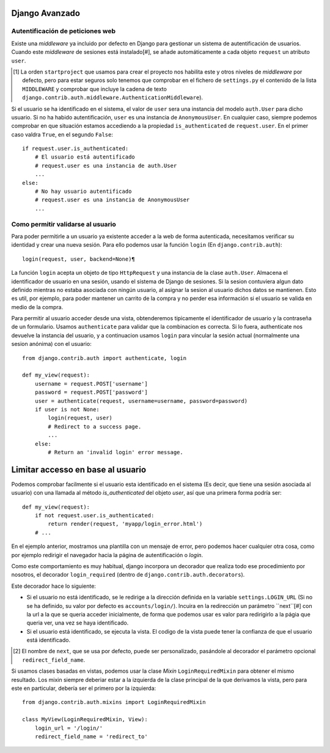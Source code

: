 Django Avanzado
---------------

Autentificación de peticiones web
~~~~~~~~~~~~~~~~~~~~~~~~~~~~~~~~~~

Existe una *middleware* ya incluido por defecto en Django para gestionar un
sistema de autentificación de usuarios. Cuando este *middleware* de sesiones
está instalado[#], se añade automáticamente a cada objeto ``request`` un
atributo ``user``.

.. [#] La orden ``startproject`` que usamos para crear el proyecto
    nos habilita este y otros niveles de *middleware* por defecto, pero para estar
    seguros solo tenemos que comprobar en el fichero de ``settings.py`` el
    contenido de la lista ``MIDDLEWARE`` y comprobar que incluye la cadena de texto
    ``django.contrib.auth.middleware.AuthenticationMiddleware``).


Si el usuario se ha identificado en el sistema, el valor
de ``user`` sera una instancia del modelo ``auth.User`` para dicho usuario. Si
no ha habido autentificación, ``user`` es una instancia de ``AnonymousUser``.
En cualquier caso, siempre podemos comprobar en que situación estamos accediendo a
la propiedad ``is_authenticated`` de ``request.user``. En el primer caso valdra
``True``, en el segundo ``False``::

    if request.user.is_authenticated:
        # El usuario está autentificado
        # request.user es una instancia de auth.User
        ...
    else:
        # No hay usuario autentificado
        # request.user es una instancia de AnonymousUser
        ...


Como permitir validarse al usuario
~~~~~~~~~~~~~~~~~~~~~~~~~~~~~~~~~~

Para poder permitirle a un usuario ya existente acceder a la web de forma
autenticada, necesitamos verificar su identidad y crear una nueva sesión. Para
ello podemos usar la función ``login`` (En ``django.contrib.auth``)::

    login(request, user, backend=None)¶

La función ``login`` acepta un objeto de tipo ``HttpRequest`` y una
instancia de la clase ``auth.User``. Almacena el  identificador de usuario
en una sesión, usando el sistema de Django de sesiones. Si la sesion contuviera
algun dato definido mientras no estaba asociada con ningún usuario, al asignar
la sesion al usuario dichos datos se mantienen. Esto es util, por ejemplo, para
poder mantener un carrito de la compra y no perder esa información si el
usuario se valida en medio de la compra.

Para permitir al usuario acceder desde una vista, obtenderemos tipicamente
el identificador de usuario y la contraseña de un formulario. Usamos ``authenticate`` para
validar que la combinacion es correcta. Si lo fuera, authenticate nos devuelve
la instancia del usuario, y a continuacion usamos ``login`` para vincular la
sesión actual (normalmente una sesion anónima) con el usuario::

    from django.contrib.auth import authenticate, login

    def my_view(request):
        username = request.POST['username']
        password = request.POST['password']
        user = authenticate(request, username=username, password=password)
        if user is not None:
            login(request, user)
            # Redirect to a success page.
            ...
        else:
            # Return an 'invalid login' error message.

Limitar accesso en base al usuario
----------------------------------

Podemos comprobar facilmente si el usuario esta identificado en el sistema (Es
decir, que tiene una sesión asociada al usuario) con una llamada al método
`is_authenticated` del objeto `user`, así que una primera forma podría ser::

    def my_view(request):
        if not request.user.is_authenticated:
            return render(request, 'myapp/login_error.html')
        # ...

En el ejemplo anterior, mostramos una plantilla con un mensaje de error, pero
podemos hacer cualquier otra cosa, como por ejemplo redirigir el navegador
hacia la página de autentificación o *login*.

Como este comportamiento es muy habitual, django incorpora un decorador que
realiza todo ese procedimiento por nosotros, el decorador ``login_required``
(dentro de ``django.contrib.auth.decorators``).

Este decorador hace lo siguiente:

- Si el usuario no está identificado, se le redirige a la dirección definida en
  la variable ``settings.LOGIN_URL`` (Si no se ha definido, su valor por
  defecto es ``accounts/login/``). Incuira en la redirección un parámetro
  ``next``[#] con la url a la que se queria acceder inicialmente, de forma que
  podemos usar es valor para redirigirlo a la págia que queria ver, una vez se
  haya identificado.

- Si el usuario está identificado, se ejecuta la vista. El codigo de la vista
  puede tener la confianza de que el usuario está identificado.

.. [#] El nombre de ``next``, que se usa por defecto, puede ser personalizado,
    pasándole al decorador el parámetro opcional ``redirect_field_name``.

.. define 

Si usamos clases basadas en vistas, podemos usar la clase *Mixin*
``LoginRequiredMixin`` para obtener el mismo resultado. Los mixin siempre
deberiar estar a la izquierda de la clase principal de la que derivamos la
vista, pero para este en particular, debería ser el primero por la izquierda::

    from django.contrib.auth.mixins import LoginRequiredMixin

    class MyView(LoginRequiredMixin, View):
        login_url = '/login/'
        redirect_field_name = 'redirect_to'


